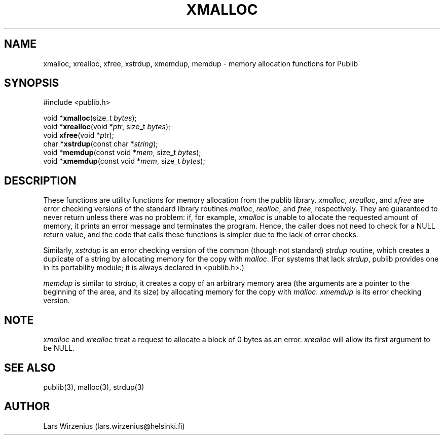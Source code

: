 .\" part of publib
.\" "@(#)publib-alloc:$Id: xmalloc.3,v 1.5 1998/10/25 20:48:38 liw Exp $"
.\"
.TH XMALLOC 3 "C Programmer's Manual" "Publib" "C Programmer's Manual"
.SH NAME
xmalloc, xrealloc, xfree, xstrdup, xmemdup, memdup \- memory 
allocation functions for Publib
.SH SYNOPSIS
#include <publib.h>
.sp 1
.nf
void *\fBxmalloc\fR(size_t \fIbytes\fR);
void *\fBxrealloc\fR(void *\fIptr\fR, size_t \fIbytes\fR);
void \fBxfree\fR(void *\fIptr\fR);
char *\fBxstrdup\fR(const char *\fIstring\fR);
void *\fBmemdup\fR(const void *\fImem\fR, size_t \fIbytes\fR);
void *\fBxmemdup\fR(const void *\fImem\fR, size_t \fIbytes\fR);
.SH "DESCRIPTION"
These functions are utility functions for memory allocation from the
publib library.  \fIxmalloc\fR, \fIxrealloc\fR, and \fIxfree\fR are
error checking versions of the standard library routines \fImalloc\fR,
\fIrealloc\fR, and \fIfree\fR, respectively.  They are guaranteed to
never return unless there was no problem: if, for example,
\fIxmalloc\fR is unable to allocate the requested amount of memory, it
prints an error message and terminates the program.  Hence, the caller
does not need to check for a NULL return value, and the code that
calls these functions is simpler due to the lack of error checks.
.PP
Similarly, \fIxstrdup\fR is an error checking version of the common
(though not standard) \fIstrdup\fR routine, which creates a duplicate
of a string by allocating memory for the copy with \fImalloc\fR.  (For
systems that lack \fIstrdup\fR, publib provides one in its portability
module; it is always declared in <publib.h>.)
.PP
\fImemdup\fR is similar to \fIstrdup\fR, it creates a copy of an
arbitrary memory area (the arguments are a pointer to the beginning of
the area, and its size) by allocating memory for the copy with
\fImalloc\fR.  \fIxmemdup\fR is its error checking version.
.SH NOTE
\fIxmalloc\fR and \fIxrealloc\fR treat a request to allocate a block
of 0 bytes as an error.
\fIxrealloc\fR will allow its first argument to be NULL.
.SH "SEE ALSO"
publib(3), malloc(3), strdup(3)
.SH AUTHOR
Lars Wirzenius (lars.wirzenius@helsinki.fi)

